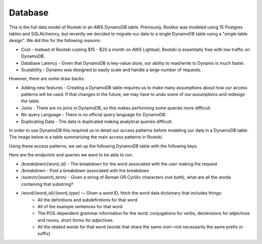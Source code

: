 .. _database-page:

=========
Database
=========

This is the full data model of Rootski in an AWS DynamoDB table. Previously,
Rootksi was modeled using 15 Postgres tables and SQLAlchemcy, but recently we
decided to migrate our data to a single DynamoDB table using a "single table design".
We did this for the following reasons:

- Cost - Instead of Rootski costing $15 - $20 a month on AWS Lightsail, Rootski is essentially free with low traffic on DynamoDB.
- Database Latency - Given that DynamoDB is key-value store, our ability to read/write to Dynamo is much faster.
- Scalability - Dynamo was designed to easily scale and handle a large number of requests.

However, there are some draw backs.

- Adding new features - Creating a DynamoDB table requires us to make many assumptions about how our access patterns will be used. If that changes in the future, we may have to undo some of our assumptions and redesign the table.
- Joins - There are no joins in DynamoDB, so this makes performing some queries more difficult.
- No query Language - There is no official query language for DynamoDB.
- Duplicating Data - The data is duplicated making analytical queries difficult.

In order to use DynamoDB this required us to detail our access patterns before
modeling our data in a DynamoDB table. The image below is a table summarizing
the main access patterns in Rootski.

.. drawio-image:: ../../_static/infrastructure/dynamo-actions.drawio

Using these access patterns, we set up the following DynamoDB table with the following keys.

.. drawio-image:: ../../_static/infrastructure/dynamo-data-model.drawio


Here are the endpoints and queries we want to be able to run:

- `/breakdown/{word_id}` - The breakdown for the word associated with the user making the request
- `/breakdown` - Post a breakdown associated with the breakdown
- `/search/{search_term}` - Given a string of Roman OR Cyrillic characters (not both), what are all the words containing that substring?
- `/word/{word_id}/{word_type}` — Given a word ID, fetch the word data dictionary that includes things:
    - All the definitions and subdefinitions for that word
    - All of the example sentences for that word
    - The POS-dependent grammar information for the word: conjugations for verbs, declensions for adjectives and nouns, short forms for adjectives.
    - All the related words for that word (words that share the same *root*—not necessarily the same prefix or suffix)
